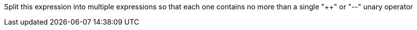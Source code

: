 Split this expression into multiple expressions so that each one contains no more than a single "{plus}{plus}" or "--" unary operator